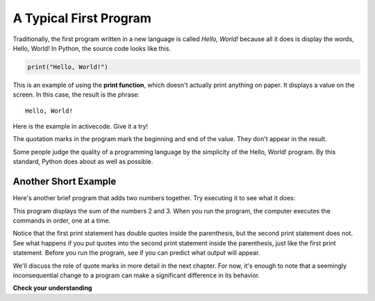 ..  Copyright (C)  Brad Miller, David Ranum, Jeffrey Elkner, Peter Wentworth, Allen B. Downey, Chris
    Meyers, and Dario Mitchell.  Permission is granted to copy, distribute
    and/or modify this document under the terms of the GNU Free Documentation
    License, Version 1.3 or any later version published by the Free Software
    Foundation; with Invariant Sections being Forward, Prefaces, and
    Contributor List, no Front-Cover Texts, and no Back-Cover Texts.  A copy of
    the license is included in the section entitled "GNU Free Documentation
    License".

.. qnum::
   :prefix: intro-12-
   :start: 1

A Typical First Program
-----------------------

Traditionally, the first program written in a new language is called *Hello,
World!* because all it does is display the words, Hello, World!  In Python, the source code
looks like this.

.. sourcecode:: python

    print("Hello, World!")

This is an example of using the **print function**, which doesn't actually
print anything on paper. It displays a value on the screen. In this case, the result is the phrase:

::

    Hello, World!

Here is the example in activecode.  Give it a try!

.. activecode:: ch01_2

    print("Hello, World!")

The quotation marks in the program mark the beginning and end of the value.
They don't appear in the result.

Some people judge the quality of a programming language by the simplicity of
the Hello, World! program. By this standard, Python does about as well as
possible.

Another Short Example
^^^^^^^^^^^^^^^^^^^^^

Here's another brief program that adds two numbers together. Try executing it
to see what it does:

.. activecode:: ch01_2_2

    print("My first program adds two numbers, 2 and 3:")
    print(2 + 3)

This program displays the sum of the numbers 2 and 3. When you run the program, the computer executes the commands in
order, one at a time. 

Notice that the first print statement has double quotes inside the parenthesis, but the second print statement
does not. See what happens if you put quotes into the second print statement inside the parenthesis, just like the first
print statement. Before you run the program, see if you can predict what output will appear.

We'll discuss the role of quote marks in more detail in the next chapter. For now, it's enough to note
that a seemingly inconsequential change to a program can make a significant difference in its behavior.

**Check your understanding**

.. mchoice:: question1_11_1
   :practice: T
   :answer_a: sends information to the printer to be printed on paper.
   :answer_b: displays a value on the screen.
   :answer_c: tells the computer to put the information in print, rather than cursive, format.
   :answer_d: tells the computer to speak the information.
   :correct: b
   :feedback_a: Within the Python programming language, the print function has nothing to do with the printer.
   :feedback_b: Yes, the print function is used to display the value of the thing being printed.
   :feedback_c: The format of the information is called its font and has nothing to do with the print function.
   :feedback_d: That would be a different function.

   The print function:

